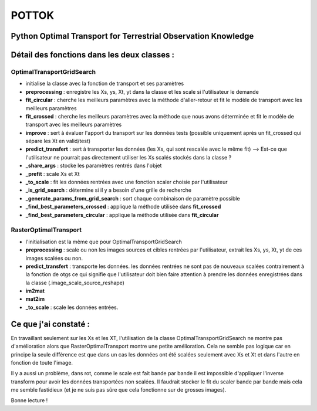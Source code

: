 
POTTOK
======

Python Optimal Transport for Terrestrial Observation Knowledge
^^^^^^^^^^^^^^^^^^^^^^^^^^^^^^^^^^^^^^^^^^^^^^^^^^^^^^^^^^^^^^

Détail des fonctions dans les deux classes :
^^^^^^^^^^^^^^^^^^^^^^^^^^^^^^^^^^^^^^^^^^^^

OptimalTransportGridSearch
~~~~~~~~~~~~~~~~~~~~~~~~~~


* initialise la classe avec la fonction de transport et ses paramètres
* **preprocessing** : enregistre les Xs, ys, Xt, yt dans la classe et les scale si l'utilisateur le demande
* **fit_circular** : cherche les meilleurs paramètres avec la méthode d'aller-retour et fit le modèle de transport avec les meilleurs paramètres 
* **fit_crossed** : cherche les meilleurs paramètres avec la méthode que nous avons déterminée et fit le modèle de transport avec les meilleurs paramètres
* **improve** : sert à évaluer l'apport du transport sur les données tests (possible uniquement après un fit_crossed qui sépare les Xt en valid/test)
* **predict_transfert** : sert à transporter les données (les Xs, qui sont rescalée avec le même fit) --> Est-ce que l'utilisateur ne pourrait pas directement utiliser les Xs scalés stockés dans la classe ? 
* **_share_args** : stocke les paramètres rentrés dans l'objet 
* **_prefit** : scale Xs et Xt
* **_to_scale** : fit les données rentrées avec une fonction scaler choisie par l'utilisateur
* **_is_grid_search** : détermine si il y a besoin d'une grille de recherche
* **_generate_params_from_grid_search** : sort chaque combinaison de paramètre possible
* **_find_best_parameters_crossed** : applique la méthode utilisée dans **fit_crossed**
* **_find_best_parameters_circular** : applique la méthode utilisée dans **fit_circular**

RasterOptimalTransport
~~~~~~~~~~~~~~~~~~~~~~


* l'initialisation est la même que pour OptimalTransportGridSearch
* **preprocessing** : scale ou non les images sources et cibles rentrées par l'utilisateur, extrait les Xs, ys, Xt, yt de ces images scalées ou non. 
* **predict_transfert** : transporte les données. les données rentrées ne sont pas de nouveaux scalées contrairement à la fonction de otgs ce qui signifie que l'utilisateur doit bien faire attention à prendre les données enregistrées dans la classe (.image_scale_source_reshape)
* **im2mat**
* **mat2im**
* **_to_scale** : scale les données entrées. 

Ce que j'ai constaté :
^^^^^^^^^^^^^^^^^^^^^^

En travaillant seulement sur les Xs et les XT, l'utilisation de la classe OptimalTransportGridSearch ne montre pas d'amélioration alors que RasterOptimalTransport montre une petite amélioration. Cela ne semble pas logique car en principe la seule différence est que dans un cas les données ont été  scalées seulement avec Xs et Xt et dans l'autre en fonction de toute l'image.

Il y a aussi un problème, dans rot, comme le scale est fait bande par bande il est impossible d'appliquer l'inverse transform pour avoir les données transportées non scalées. Il faudrait stocker le fit du scaler bande par bande mais cela me semble fastidieux (et je ne suis pas sûre que cela fonctionne sur de grosses images).

Bonne lecture !
